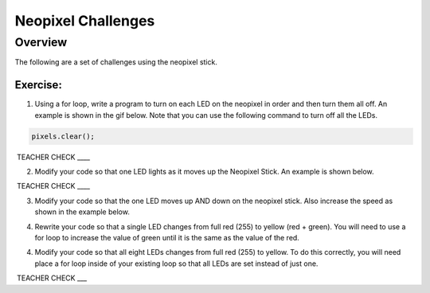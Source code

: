Neopixel Challenges
==============

Overview
--------

The following are a set of challenges using the neopixel stick.

Exercise:
~~~~~~~~~

1. Using a for loop, write a program to turn on each LED on the neopixel in order and then turn them all off. An example is shown in the gif below.
   Note that you can use the following command to turn off all the LEDs.
   
.. code-block:: C
   
   pixels.clear();

.. image:: images/ledup.gif


 TEACHER CHECK \_\_\_\_

2. Modify your code so that one LED lights as it moves up the Neopixel Stick. An example is shown below.
   
.. image:: images/updown2.gif

 TEACHER CHECK \_\_\_\_

3. Modify your code so that the one LED moves up AND down on the neopixel stick. Also increase the speed as shown in the example below.

.. image:: images/fastUD.gif

4. Rewrite your code so that a single LED changes from full red (255) to yellow (red + green). You will need to use a for loop to increase the
   value of green until it is the same as the value of the red.
   
.. image:: images/oneshift.gif

4. Modify your code so that all eight LEDs changes from full red (255) to yellow. To do this correctly, you will need place a for loop inside of
   your existing loop so that all LEDs are set instead of just one.
   
.. image:: images/eightshift.gif


 TEACHER CHECK \_\_\_
